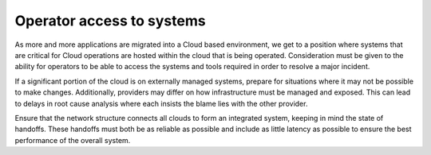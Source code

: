 ==========================
Operator access to systems
==========================

As more and more applications are migrated into a Cloud based environment, we
get to a position where systems that are critical for Cloud operations are
hosted within the cloud that is being operated.  Consideration must be given to
the ability for operators to be able to access the systems and tools required
in order to resolve a major incident.

If a significant portion of the cloud is on externally managed systems,
prepare for situations where it may not be possible to make changes.
Additionally, providers may differ on how infrastructure must be managed and
exposed. This can lead to delays in root cause analysis where each insists the
blame lies with the other provider.

Ensure that the network structure connects all clouds to form an integrated
system, keeping in mind the state of handoffs. These handoffs must both be as
reliable as possible and include as little latency as possible to ensure the
best performance of the overall system.
